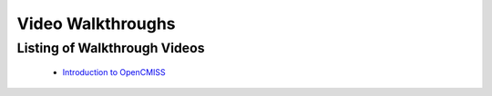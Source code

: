 
==================
Video Walkthroughs
==================

-----------------------------
Listing of Walkthrough Videos
-----------------------------

 - `Introduction to OpenCMISS <oclibs_intro_page.html>`_